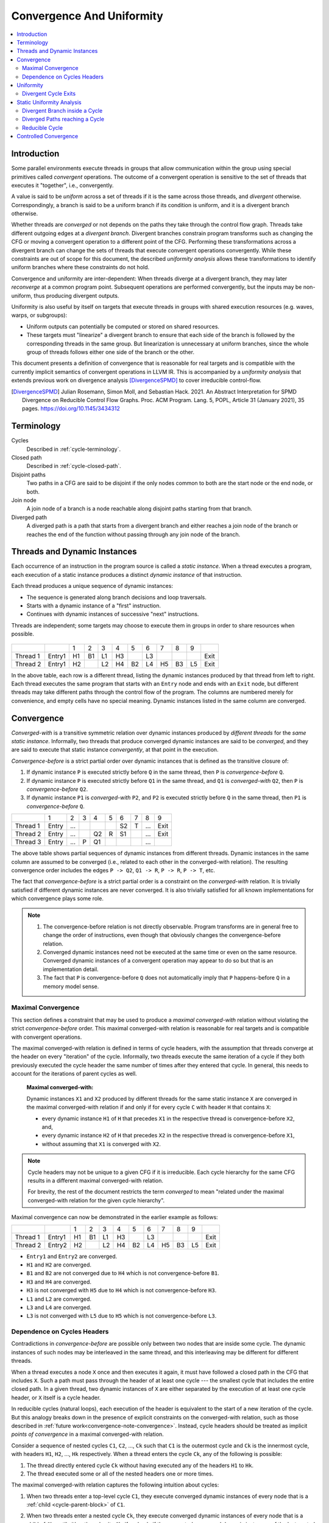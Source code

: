 .. _convergence-and-uniformity:

==========================
Convergence And Uniformity
==========================

.. contents::
   :local:

Introduction
============

Some parallel environments execute threads in groups that allow
communication within the group using special primitives called
*convergent* operations. The outcome of a convergent operation is
sensitive to the set of threads that executes it "together", i.e.,
convergently.

A value is said to be *uniform* across a set of threads if it is the
same across those threads, and *divergent* otherwise. Correspondingly,
a branch is said to be a uniform branch if its condition is uniform,
and it is a divergent branch otherwise.

Whether threads are *converged* or not depends on the paths they take
through the control flow graph. Threads take different outgoing edges
at a *divergent branch*. Divergent branches constrain
program transforms such as changing the CFG or moving a convergent
operation to a different point of the CFG. Performing these
transformations across a divergent branch can change the sets of
threads that execute convergent operations convergently. While these
constraints are out of scope for this document, the described
*uniformity analysis* allows these transformations to identify
uniform branches where these constraints do not hold.

Convergence and
uniformity are inter-dependent: When threads diverge at a divergent
branch, they may later *reconverge* at a common program point.
Subsequent operations are performed convergently, but the inputs may
be non-uniform, thus producing divergent outputs.

Uniformity is also useful by itself on targets that execute threads in
groups with shared execution resources (e.g. waves, warps, or
subgroups):

- Uniform outputs can potentially be computed or stored on shared
  resources.
- These targets must "linearize" a divergent branch to ensure that
  each side of the branch is followed by the corresponding threads in
  the same group. But linearization is unnecessary at uniform
  branches, since the whole group of threads follows either one side
  of the branch or the other.

This document presents a definition of convergence that is reasonable
for real targets and is compatible with the currently implicit
semantics of convergent operations in LLVM IR. This is accompanied by
a *uniformity analysis* that extends previous work on divergence analysis
[DivergenceSPMD]_ to cover irreducible control-flow.

.. [DivergenceSPMD] Julian Rosemann, Simon Moll, and Sebastian
   Hack. 2021. An Abstract Interpretation for SPMD Divergence on
   Reducible Control Flow Graphs. Proc. ACM Program. Lang. 5, POPL,
   Article 31 (January 2021), 35 pages.
   https://doi.org/10.1145/3434312

Terminology
===========

Cycles
   Described in :ref:`cycle-terminology`.

Closed path
   Described in :ref:`cycle-closed-path`.

Disjoint paths
   Two paths in a CFG are said to be disjoint if the only nodes common
   to both are the start node or the end node, or both.

Join node
   A join node of a branch is a node reachable along disjoint paths
   starting from that branch.

Diverged path
   A diverged path is a path that starts from a divergent branch and
   either reaches a join node of the branch or reaches the end of the
   function without passing through any join node of the branch.

.. _convergence-dynamic-instances:

Threads and Dynamic Instances
=============================

Each occurrence of an instruction in the program source is called a
*static instance*. When a thread executes a program, each execution of
a static instance produces a distinct *dynamic instance* of that
instruction.

Each thread produces a unique sequence of dynamic instances:

- The sequence is generated along branch decisions and loop
  traversals.
- Starts with a dynamic instance of a "first" instruction.
- Continues with dynamic instances of successive "next"
  instructions.

Threads are independent; some targets may choose to execute them in
groups in order to share resources when possible.

.. figure:: convergence-natural-loop.png
   :name: convergence-natural-loop

.. table::
   :name: convergence-thread-example
   :align: left

   +----------+--------+-----+-----+-----+-----+-----+-----+-----+-----+-----+------+
   |          |        | 1   | 2   | 3   | 4   | 5   | 6   | 7   | 8   | 9   |      |
   +----------+--------+-----+-----+-----+-----+-----+-----+-----+-----+-----+------+
   | Thread 1 | Entry1 | H1  | B1  | L1  | H3  |     | L3  |     |     |     | Exit |
   +----------+--------+-----+-----+-----+-----+-----+-----+-----+-----+-----+------+
   | Thread 2 | Entry1 | H2  |     | L2  | H4  | B2  | L4  | H5  | B3  | L5  | Exit |
   +----------+--------+-----+-----+-----+-----+-----+-----+-----+-----+-----+------+

In the above table, each row is a different thread, listing the
dynamic instances produced by that thread from left to right. Each
thread executes the same program that starts with an ``Entry`` node
and ends with an ``Exit`` node, but different threads may take
different paths through the control flow of the program. The columns
are numbered merely for convenience, and empty cells have no special
meaning. Dynamic instances listed in the same column are converged.

.. _convergence-definition:

Convergence
===========

*Converged-with* is a transitive symmetric relation over dynamic
instances produced by *different threads* for the *same static
instance*. Informally, two threads that produce converged dynamic
instances are said to be *converged*, and they are said to execute
that static instance *convergently*, at that point in the execution.

*Convergence-before* is a strict partial order over dynamic instances
that is defined as the transitive closure of:

1. If dynamic instance ``P`` is executed strictly before ``Q`` in the
   same thread, then ``P`` is *convergence-before* ``Q``.
2. If dynamic instance ``P`` is executed strictly before ``Q1`` in the
   same thread, and ``Q1`` is *converged-with* ``Q2``, then ``P`` is
   *convergence-before* ``Q2``.
3. If dynamic instance ``P1`` is *converged-with* ``P2``, and ``P2``
   is executed strictly before ``Q`` in the same thread, then ``P1``
   is *convergence-before* ``Q``.

.. table::
   :name: convergence-order-example
   :align: left

   +----------+-------+-----+-----+-----+-----+-----+-----+-----+------+
   |          | 1     | 2   | 3   | 4   | 5   | 6   | 7   | 8   | 9    |
   +----------+-------+-----+-----+-----+-----+-----+-----+-----+------+
   | Thread 1 | Entry | ... |     |     |     | S2  | T   | ... | Exit |
   +----------+-------+-----+-----+-----+-----+-----+-----+-----+------+
   | Thread 2 | Entry | ... |     | Q2  | R   | S1  |     | ... | Exit |
   +----------+-------+-----+-----+-----+-----+-----+-----+-----+------+
   | Thread 3 | Entry | ... | P   | Q1  |     |     |     | ... |      |
   +----------+-------+-----+-----+-----+-----+-----+-----+-----+------+

The above table shows partial sequences of dynamic instances from
different threads. Dynamic instances in the same column are assumed
to be converged (i.e., related to each other in the converged-with
relation). The resulting convergence order includes the edges ``P ->
Q2``, ``Q1 -> R``, ``P -> R``, ``P -> T``, etc.

The fact that *convergence-before* is a strict partial order is a
constraint on the *converged-with* relation. It is trivially satisfied
if different dynamic instances are never converged. It is also
trivially satisfied for all known implementations for which
convergence plays some role.

.. _convergence-note-convergence:

.. note::

   1. The convergence-before relation is not
      directly observable. Program transforms are in general free to
      change the order of instructions, even though that obviously
      changes the convergence-before relation.

   2. Converged dynamic instances need not be executed at the same
      time or even on the same resource. Converged dynamic instances
      of a convergent operation may appear to do so but that is an
      implementation detail.

   3. The fact that ``P`` is convergence-before
      ``Q`` does not automatically imply that ``P`` happens-before
      ``Q`` in a memory model sense.

.. _convergence-maximal:

Maximal Convergence
-------------------

This section defines a constraint that may be used to
produce a *maximal converged-with* relation without violating the
strict *convergence-before* order. This maximal converged-with
relation is reasonable for real targets and is compatible with
convergent operations.

The maximal converged-with relation is defined in terms of cycle
headers, with the assumption that threads converge at the header on every
"iteration" of the cycle. Informally, two threads execute the same iteration of
a cycle if they both previously executed the cycle header the same number of
times after they entered that cycle. In general, this needs to account for the
iterations of parent cycles as well.

   **Maximal converged-with:**

   Dynamic instances ``X1`` and ``X2`` produced by different threads
   for the same static instance ``X`` are converged in the maximal
   converged-with relation if and only if for every cycle ``C`` with
   header ``H`` that contains ``X``:

   - every dynamic instance ``H1`` of ``H`` that precedes ``X1`` in
     the respective thread is convergence-before ``X2``, and,
   - every dynamic instance ``H2`` of ``H`` that precedes ``X2`` in
     the respective thread is convergence-before ``X1``,
   - without assuming that ``X1`` is converged with ``X2``.

.. note::

   Cycle headers may not be unique to a given CFG if it is irreducible. Each
   cycle hierarchy for the same CFG results in a different maximal
   converged-with relation.

   For brevity, the rest of the document restricts the term
   *converged* to mean "related under the maximal converged-with
   relation for the given cycle hierarchy".

Maximal convergence can now be demonstrated in the earlier example as follows:

.. table::
   :align: left

   +----------+--------+-----+-----+-----+-----+-----+-----+-----+-----+-----+------+
   |          |        | 1   | 2   | 3   | 4   | 5   | 6   | 7   | 8   | 9   |      |
   +----------+--------+-----+-----+-----+-----+-----+-----+-----+-----+-----+------+
   | Thread 1 | Entry1 | H1  | B1  | L1  | H3  |     | L3  |     |     |     | Exit |
   +----------+--------+-----+-----+-----+-----+-----+-----+-----+-----+-----+------+
   | Thread 2 | Entry2 | H2  |     | L2  | H4  | B2  | L4  | H5  | B3  | L5  | Exit |
   +----------+--------+-----+-----+-----+-----+-----+-----+-----+-----+-----+------+

- ``Entry1`` and ``Entry2`` are converged.
- ``H1`` and ``H2`` are converged.
- ``B1`` and ``B2`` are not converged due to ``H4`` which is not
  convergence-before ``B1``.
- ``H3`` and ``H4`` are converged.
- ``H3`` is not converged with ``H5`` due to ``H4`` which is not
  convergence-before ``H3``.
- ``L1`` and ``L2`` are converged.
- ``L3`` and ``L4`` are converged.
- ``L3`` is not converged with ``L5`` due to ``H5`` which is not
  convergence-before ``L3``.

.. _convergence-cycle-headers:

Dependence on Cycles Headers
----------------------------

Contradictions in *convergence-before* are possible only between two
nodes that are inside some cycle. The dynamic instances of such nodes
may be interleaved in the same thread, and this interleaving may be
different for different threads.

When a thread executes a node ``X`` once and then executes it again,
it must have followed a closed path in the CFG that includes ``X``.
Such a path must pass through the header of at least one cycle --- the
smallest cycle that includes the entire closed path. In a given
thread, two dynamic instances of ``X`` are either separated by the
execution of at least one cycle header, or ``X`` itself is a cycle
header.

In reducible cycles (natural loops), each execution of the header is
equivalent to the start of a new iteration of the cycle. But this
analogy breaks down in the presence of explicit constraints on the
converged-with relation, such as those described in :ref:`future
work<convergence-note-convergence>`. Instead, cycle headers should be
treated as implicit *points of convergence* in a maximal
converged-with relation.

Consider a sequence of nested cycles ``C1``, ``C2``, ..., ``Ck`` such
that ``C1`` is the outermost cycle and ``Ck`` is the innermost cycle,
with headers ``H1``, ``H2``, ..., ``Hk`` respectively. When a thread
enters the cycle ``Ck``, any of the following is possible:

1. The thread directly entered cycle ``Ck`` without having executed
   any of the headers ``H1`` to ``Hk``.

2. The thread executed some or all of the nested headers one or more
   times.

The maximal converged-with relation captures the following intuition
about cycles:

1. When two threads enter a top-level cycle ``C1``, they execute
   converged dynamic instances of every node that is a :ref:`child
   <cycle-parent-block>` of ``C1``.

2. When two threads enter a nested cycle ``Ck``, they execute
   converged dynamic instances of every node that is a child of
   ``Ck``, until either thread exits ``Ck``, if and only if they
   executed converged dynamic instances of the last nested header that
   either thread encountered.

   Note that when a thread exits a nested cycle ``Ck``, it must follow
   a closed path outside ``Ck`` to reenter it. This requires executing
   the header of some outer cycle, as described earlier.

Consider two dynamic instances ``X1`` and ``X2`` produced by threads ``T1``
and ``T2`` for a node ``X`` that is a child of nested cycle ``Ck``.
Maximal convergence relates ``X1`` and ``X2`` as follows:

1. If neither thread executed any header from ``H1`` to ``Hk``, then
   ``X1`` and ``X2`` are converged.

2. Otherwise, if there are no converged dynamic instances ``Q1`` and
   ``Q2`` of any header ``Q`` from ``H1`` to ``Hk`` (where ``Q`` is
   possibly the same as ``X``), such that ``Q1`` precedes ``X1`` and
   ``Q2`` precedes ``X2`` in the respective threads, then ``X1`` and
   ``X2`` are not converged.

3. Otherwise, consider the pair ``Q1`` and ``Q2`` of converged dynamic
   instances of a header ``Q`` from ``H1`` to ``Hk`` that occur most
   recently before ``X1`` and ``X2`` in the respective threads. Then
   ``X1`` and ``X2`` are converged if and only if there is no dynamic
   instance of any header from ``H1`` to ``Hk`` that occurs between
   ``Q1`` and ``X1`` in thread ``T1``, or between ``Q2`` and ``X2`` in
   thread ``T2``. In other words, ``Q1`` and ``Q2`` represent the last
   point of convergence, with no other header being executed before
   executing ``X``.

**Example:**

.. figure:: convergence-both-diverged-nested.png
   :name: convergence-both-diverged-nested

The above figure shows two nested irreducible cycles with headers
``R`` and ``S``. The nodes ``Entry`` and ``Q`` have divergent
branches. The table below shows the convergence between three threads
taking different paths through the CFG. Dynamic instances listed in
the same column are converged.

   .. table::
      :align: left

      +---------+-------+-----+-----+-----+-----+-----+-----+-----+------+
      |         | 1     | 2   | 3   | 4   | 5   | 6   | 7   | 8   | 10   |
      +---------+-------+-----+-----+-----+-----+-----+-----+-----+------+
      | Thread1 | Entry | P1  | Q1  | S1  | P3  | Q3  | R1  | S2  | Exit |
      +---------+-------+-----+-----+-----+-----+-----+-----+-----+------+
      | Thread2 | Entry | P2  | Q2  |     |     |     | R2  | S3  | Exit |
      +---------+-------+-----+-----+-----+-----+-----+-----+-----+------+
      | Thread3 | Entry |     |     |     |     |     | R3  | S4  | Exit |
      +---------+-------+-----+-----+-----+-----+-----+-----+-----+------+

- ``P2`` and ``P3`` are not converged due to ``S1``
- ``Q2`` and ``Q3`` are not converged due to ``S1``
- ``S1`` and ``S3`` are not converged due to ``R2``
- ``S1`` and ``S4`` are not converged due to ``R3``

Informally, ``T1`` and ``T2`` execute the inner cycle a different
number of times, without executing the header of the outer cycle. All
threads converge in the outer cycle when they first execute the header
of the outer cycle.

.. _convergence-uniformity:

Uniformity
==========

1. The output of two converged dynamic instances is uniform if and
   only if it compares equal for those two dynamic instances.
2. The output of a static instance ``X`` is uniform *for a given set
   of threads* if and only if it is uniform for every pair of
   converged dynamic instances of ``X`` produced by those threads.

A non-uniform value is said to be *divergent*.

For a set ``S`` of threads, the uniformity of each output of a static
instance is determined as follows:

1. The semantics of the instruction may specify the output to be
   uniform.
2. Otherwise, the output is divergent if the static instance is not
   :ref:`m-converged <convergence-m-converged>`.
3. Otherwise, if the static instance is m-converged:

   1. If it is a PHI node, its output is uniform if and only
      if for every pair of converged dynamic instances produced by all
      threads in ``S``:

      a. Both instances choose the same output from converged
         dynamic instances, and,
      b. That output is uniform for all threads in ``S``.
   2. Otherwise, the output is uniform if and only if the input
      operands are uniform for all threads in ``S``.

Divergent Cycle Exits
---------------------

When a divergent branch occurs inside a cycle, it is possible that a
diverged path continues to an exit of the cycle. This is called a
divergent cycle exit. If the cycle is irreducible, the diverged path
may re-enter and eventually reach a join within the cycle. Such a join
should be examined for the :ref:`diverged entry
<convergence-diverged-entry>` criterion.

Nodes along the diverged path that lie outside the cycle experience
*temporal divergence*, when two threads executing convergently inside
the cycle produce uniform values, but exit the cycle along the same
divergent path after executing the header a different number of times
(informally, on different iterations of the cycle). For a node ``N``
inside the cycle the outputs may be uniform for the two threads, but
any use ``U`` outside the cycle receives a value from non-converged
dynamic instances of ``N``. An output of ``U`` may be divergent,
depending on the semantics of the instruction.

.. _uniformity-analysis:

Static Uniformity Analysis
==========================

Irreducible control flow results in different cycle hierarchies
depending on the choice of headers during depth-first traversal. As a
result, a static analysis cannot always determine the convergence of
nodes in irreducible cycles, and any uniformity analysis is limited to
those static instances whose convergence is independent of the cycle
hierarchy:

.. _convergence-m-converged:

  **m-converged static instances:**

  A static instance ``X`` is *m-converged* for a given CFG if and only
  if the maximal converged-with relation for its dynamic instances is
  the same in every cycle hierarchy that can be constructed for that CFG.

  .. note::

   In other words, two dynamic instances ``X1`` and ``X2`` of an
   m-converged static instance ``X`` are converged in some cycle
   hierarchy if and only if they are also converged in every other
   cycle hierarchy for the same CFG.

   As noted earlier, for brevity, we restrict the term *converged* to
   mean "related under the maximal converged-with relation for a given
   cycle hierarchy".


Each node ``X`` in a given CFG is reported to be m-converged if and
only if every cycle that contains ``X`` satisfies the following necessary
conditions:

  1. Every divergent branch inside the cycle satisfies the
     :ref:`diverged entry criterion<convergence-diverged-entry>`, and,
  2. There are no :ref:`diverged paths reaching the
     cycle<convergence-diverged-outside>` from a divergent branch
     outside it.

.. note::

   A reducible cycle :ref:`trivially satisfies
   <convergence-reducible-cycle>` the above conditions. In particular,
   if the whole CFG is reducible, then all nodes in the CFG are
   m-converged.

The uniformity of each output of a static instance
is determined using the criteria
:ref:`described earlier <convergence-uniformity>`. The discovery of
divergent outputs may cause their uses (including branches) to also
become divergent. The analysis propagates this divergence until a
fixed point is reached.

The convergence inferred using these criteria is a safe subset of the
maximal converged-with relation for any cycle hierarchy. In
particular, it is sufficient to determine if a static instance is
m-converged for a given cycle hierarchy ``T``, even if that fact is
not detected when examining some other cycle hierarchy ``T'``.

This property allows compiler transforms to use the uniformity
analysis without being affected by DFS choices made in the underlying
cycle analysis. When two transforms use different instances of the
uniformity analysis for the same CFG, a "divergent value" result in
one analysis instance cannot contradict a "uniform value" result in
the other.

Generic transforms such as SimplifyCFG, CSE, and loop transforms
commonly change the program in ways that change the maximal
converged-with relations. This also means that a value that was
previously uniform can become divergent after such a transform.
Uniformity has to be recomputed after such transforms.

Divergent Branch inside a Cycle
-------------------------------

.. figure:: convergence-divergent-inside.png
   :name: convergence-divergent-inside

The above figure shows a divergent branch ``Q`` inside an irreducible
cyclic region. When two threads diverge at ``Q``, the convergence of
dynamic instances within the cyclic region depends on the cycle
hierarchy chosen:

1. In an implementation that detects a single cycle ``C`` with header
   ``P``, convergence inside the cycle is determined by ``P``.

2. In an implementation that detects two nested cycles with headers
   ``R`` and ``S``, convergence inside those cycles is determined by
   their respective headers.

.. _convergence-diverged-entry:

A conservative approach would be to simply report all nodes inside
irreducible cycles as having divergent outputs. But it is desirable to
recognize m-converged nodes in the CFG in order to maximize
uniformity. This section describes one such pattern of nodes derived
from *closed paths*, which are a property of the CFG and do not depend
on the cycle hierarchy.

  **Diverged Entry Criterion:**

  The dynamic instances of all the nodes in a closed path ``P`` are
  m-converged only if for every divergent branch ``B`` and its
  join node ``J`` that lie on ``P``, there is no entry to ``P`` which
  lies on a diverged path from ``B`` to ``J``.

.. figure:: convergence-closed-path.png
   :name: convergence-closed-path

Consider the closed path ``P -> Q -> R -> S`` in the above figure.
``P`` and ``R`` are :ref:`entries to the closed
path<cycle-closed-path>`. ``Q`` is a divergent branch and ``S`` is a
join for that branch, with diverged paths ``Q -> R -> S`` and ``Q ->
S``.

- If a diverged entry ``R`` exists, then in some cycle hierarchy,
  ``R`` is the header of the smallest cycle ``C`` containing the
  closed path and a :ref:`child cycle<cycle-definition>` ``C'``
  exists in the set ``C - R``, containing both branch ``Q`` and join
  ``S``. When threads diverge at ``Q``, one subset ``M`` continues
  inside cycle ``C'``, while the complement ``N`` exits ``C'`` and
  reaches ``R``. Dynamic instances of ``S`` executed by threads in set
  ``M`` are not converged with those executed in set ``N`` due to the
  presence of ``R``. Informally, threads that diverge at ``Q``
  reconverge in the same iteration of the outer cycle ``C``, but they
  may have executed the inner cycle ``C'`` differently.

  .. table::
     :align: left

     +---------+-------+-----+-----+-----+-----+-----+-----+-----+-----+-----+------+
     |         | 1     | 2   | 3   | 4   | 5   | 6   | 7   | 8   | 9   | 10  | 11   |
     +---------+-------+-----+-----+-----+-----+-----+-----+-----+-----+-----+------+
     | Thread1 | Entry | P1  | Q1  |     |     |     | R1  | S1  | P3  | ... | Exit |
     +---------+-------+-----+-----+-----+-----+-----+-----+-----+-----+-----+------+
     | Thread2 | Entry | P2  | Q2  | S2  | P4  | Q4  | R2  | S4  |     |     | Exit |
     +---------+-------+-----+-----+-----+-----+-----+-----+-----+-----+-----+------+

  In the table above, ``S2`` is not converged with ``S1`` due to ``R1``.

|

- If ``R`` does not exist, or if any node other than ``R`` is the
  header of ``C``, then no such child cycle ``C'`` is detected.
  Threads that diverge at ``Q`` execute converged dynamic instances of
  ``S`` since they do not encounter the cycle header on any path from
  ``Q`` to ``S``. Informally, threads that diverge at ``Q``
  reconverge at ``S`` in the same iteration of ``C``.

  .. table::
     :align: left

     +---------+-------+-----+-----+-----+-----+-----+-----+-----+-----+------+
     |         | 1     | 2   | 3   | 4   | 5   | 6   | 7   | 8   | 9   | 10   |
     +---------+-------+-----+-----+-----+-----+-----+-----+-----+-----+------+
     | Thread1 | Entry | P1  | Q1  | R1  | S1  | P3  | Q3  | R3  | S3  | Exit |
     +---------+-------+-----+-----+-----+-----+-----+-----+-----+-----+------+
     | Thread2 | Entry | P2  | Q2  |     | S2  | P4  | Q4  | R2  | S4  | Exit |
     +---------+-------+-----+-----+-----+-----+-----+-----+-----+-----+------+

|

  .. note::

     In general, the cycle ``C`` in the above statements is not
     expected to be the same cycle for different headers. Cycles and
     their headers are tightly coupled; for different headers in the
     same outermost cycle, the child cycles detected may be different.
     The property relevant to the above examples is that for every
     closed path, there is a cycle ``C`` that contains the path and
     whose header is on that path.

The diverged entry criterion must be checked for every closed path
passing through a divergent branch ``B`` and its join ``J``. Since
:ref:`every closed path passes through the header of some
cycle<cycle-closed-path-header>`, this amounts to checking every cycle
``C`` that contains ``B`` and ``J``. When the header of ``C``
dominates the join ``J``, there can be no entry to any path from the
header to ``J``, which includes any diverged path from ``B`` to ``J``.
This is also true for any closed paths passing through the header of
an outer cycle that contains ``C``.

Thus, the diverged entry criterion can be conservatively simplified
as follows:

  For a divergent branch ``B`` and its join node ``J``, the nodes in a
  cycle ``C`` that contains both ``B`` and ``J`` are m-converged only
  if:

  - ``B`` strictly dominates ``J``, or,
  - The header ``H`` of ``C`` strictly dominates ``J``, or,
  - Recursively, there is cycle ``C'`` inside ``C`` that satisfies the
    same condition.

When ``J`` is the same as ``H`` or ``B``, the trivial dominance is
insufficient to make any statement about entries to diverged paths.

.. _convergence-diverged-outside:

Diverged Paths reaching a Cycle
-------------------------------

.. figure:: convergence-divergent-outside.png
   :name: convergence-divergent-outside

The figure shows two cycle hierarchies with a divergent branch in
``Entry`` instead of ``Q``. For two threads that enter the closed path
``P -> Q -> R -> S`` at ``P`` and ``R`` respectively, the convergence
of dynamic instances generated along the path depends on whether ``P``
or ``R`` is the header.

-  Convergence when ``P`` is the header.

   .. table::
      :align: left

      +---------+-------+-----+-----+-----+-----+-----+-----+-----+-----+-----+-----+-----+------+
      |         | 1     | 2   | 3   | 4   | 5   | 6   | 7   | 8   | 9   | 10  | 11  | 12  | 13   |
      +---------+-------+-----+-----+-----+-----+-----+-----+-----+-----+-----+-----+-----+------+
      | Thread1 | Entry |     |     |     | P1  | Q1  | R1  | S1  | P3  | Q3  |     | S3  | Exit |
      +---------+-------+-----+-----+-----+-----+-----+-----+-----+-----+-----+-----+-----+------+
      | Thread2 | Entry |     | R2  | S2  | P2  | Q2  |     | S2  | P4  | Q4  | R3  | S4  | Exit |
      +---------+-------+-----+-----+-----+-----+-----+-----+-----+-----+-----+-----+-----+------+

   |

-  Convergence when ``R`` is the header.

   .. table::
      :align: left

      +---------+-------+-----+-----+-----+-----+-----+-----+-----+-----+-----+-----+------+
      |         | 1     | 2   | 3   | 4   | 5   | 6   | 7   | 8   | 9   | 10  | 11  | 12   |
      +---------+-------+-----+-----+-----+-----+-----+-----+-----+-----+-----+-----+------+
      | Thread1 | Entry |     | P1  | Q1  | R1  | S1  | P3  | Q3  | S3  |     |     | Exit |
      +---------+-------+-----+-----+-----+-----+-----+-----+-----+-----+-----+-----+------+
      | Thread2 | Entry |     |     |     | R2  | S2  | P2  | Q2  | S2  | P4  | ... | Exit |
      +---------+-------+-----+-----+-----+-----+-----+-----+-----+-----+-----+-----+------+

   |

Thus, when diverged paths reach different entries of an irreducible
cycle from outside the cycle, the static analysis conservatively
reports every node in the cycle as not m-converged.

.. _convergence-reducible-cycle:

Reducible Cycle
---------------

If ``C`` is a reducible cycle with header ``H``, then in any DFS,
``H`` :ref:`must be the header of some cycle<cycle-reducible-headers>`
``C'`` that contains ``C``. Independent of the DFS, there is no entry
to the subgraph ``C`` other than ``H`` itself. Thus, we have the
following:

1. The diverged entry criterion is trivially satisfied for a divergent
   branch and its join, where both are inside subgraph ``C``.
2. When diverged paths reach the subgraph ``C`` from outside, their
   convergence is always determined by the same header ``H``.

Clearly, this can be determined only in a cycle hierarchy ``T`` where
``C`` is detected as a reducible cycle. No such conclusion can be made
in a different cycle hierarchy ``T'`` where ``C`` is part of a larger
cycle ``C'`` with the same header, but this does not contradict the
conclusion in ``T``.

Controlled Convergence
======================

:ref:`Convergence control tokens <dynamic_instances_and_convergence_tokens>`
provide an explicit semantics for determining which threads are converged at a
given point in the program. The impact of this is incorporated in a
:ref:`controlled maximal converged-with <controlled_maximal_converged_with>`
relation over dynamic instances and a :ref:`controlled m-converged
<controlled_m_converged>` property of static instances. The :ref:`uniformity
analysis <uniformity-analysis>` implemented in LLVM includes this for targets
that support convergence control tokens.
